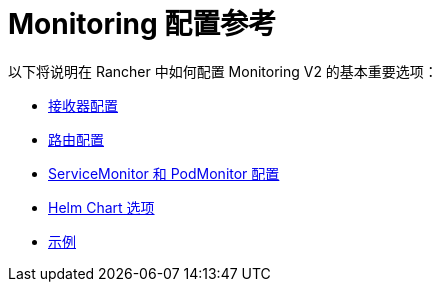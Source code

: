 = Monitoring 配置参考

以下将说明在 Rancher 中如何配置 Monitoring V2 的基本重要选项：

* xref:receivers.adoc[接收器配置]
* xref:routes.adoc[路由配置]
* xref:servicemonitors-and-podmonitors.adoc[ServiceMonitor 和 PodMonitor 配置]
* xref:helm-chart-options.adoc[Helm Chart 选项]
* xref:examples.adoc[示例]
